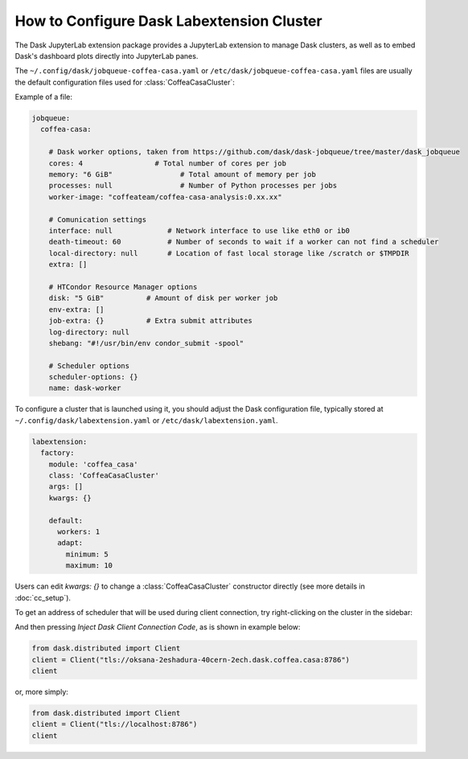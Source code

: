 .. _configuration:

.. py:currentmodule:: dask_casa


How to Configure Dask Labextension Cluster
===========================================

The Dask JupyterLab extension package provides a JupyterLab extension to manage Dask clusters, as well as to embed Dask's dashboard plots directly into JupyterLab panes.

The ``~/.config/dask/jobqueue-coffea-casa.yaml`` or ``/etc/dask/jobqueue-coffea-casa.yaml`` files are usually the default configuration files used for :class:`CoffeaCasaCluster`:

Example of a file:

.. code-block:: yaml

    jobqueue:
      coffea-casa:

        # Dask worker options, taken from https://github.com/dask/dask-jobqueue/tree/master/dask_jobqueue
        cores: 4                 # Total number of cores per job
        memory: "6 GiB"                # Total amount of memory per job
        processes: null                # Number of Python processes per jobs
        worker-image: "coffeateam/coffea-casa-analysis:0.xx.xx"

        # Comunication settings
        interface: null             # Network interface to use like eth0 or ib0
        death-timeout: 60           # Number of seconds to wait if a worker can not find a scheduler
        local-directory: null       # Location of fast local storage like /scratch or $TMPDIR
        extra: []

        # HTCondor Resource Manager options
        disk: "5 GiB"          # Amount of disk per worker job
        env-extra: []
        job-extra: {}          # Extra submit attributes
        log-directory: null
        shebang: "#!/usr/bin/env condor_submit -spool"

        # Scheduler options
        scheduler-options: {}
        name: dask-worker


To configure a cluster that is launched using it, you should adjust the Dask configuration file, typically stored at ``~/.config/dask/labextension.yaml`` or ``/etc/dask/labextension.yaml``.

.. code-block:: yaml

    labextension:
      factory:
        module: 'coffea_casa'
        class: 'CoffeaCasaCluster'
        args: []
        kwargs: {}

        default:
          workers: 1
          adapt:
            minimum: 5
            maximum: 10


Users can edit `kwargs: {}` to change a :class:`CoffeaCasaCluster` constructor directly (see more details in :doc:`cc_setup`).


To get an address of scheduler that will be used during client connection, try right-clicking on the cluster in the sidebar:

.. image:: _static/dask_labextension_address.png
   :alt: Dask Labextention powered cluster, with right-click menu
   :width: 50%
   :align: center

And then pressing *Inject Dask Client Connection Code*, as is shown in example below:

.. code-block:: python

    from dask.distributed import Client
    client = Client("tls://oksana-2eshadura-40cern-2ech.dask.coffea.casa:8786")
    client

or, more simply:

.. code-block:: python

    from dask.distributed import Client
    client = Client("tls://localhost:8786")
    client

